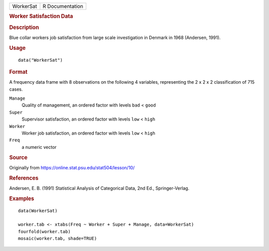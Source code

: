 .. container::

   .. container::

      ========= ===============
      WorkerSat R Documentation
      ========= ===============

      .. rubric:: Worker Satisfaction Data
         :name: worker-satisfaction-data

      .. rubric:: Description
         :name: description

      Blue collar workers job satisfaction from large scale
      investigation in Denmark in 1968 (Andersen, 1991).

      .. rubric:: Usage
         :name: usage

      ::

         data("WorkerSat")

      .. rubric:: Format
         :name: format

      A frequency data frame with 8 observations on the following 4
      variables, representing the 2 x 2 x 2 classification of 715 cases.

      ``Manage``
         Quality of management, an ordered factor with levels ``bad`` <
         ``good``

      ``Super``
         Supervisor satisfaction, an ordered factor with levels ``low``
         < ``high``

      ``Worker``
         Worker job satisfaction, an ordered factor with levels ``low``
         < ``high``

      ``Freq``
         a numeric vector

      .. rubric:: Source
         :name: source

      Originally from https://online.stat.psu.edu/stat504/lesson/10/

      .. rubric:: References
         :name: references

      Andersen, E. B. (1991) Statistical Analysis of Categorical Data,
      2nd Ed., Springer-Verlag.

      .. rubric:: Examples
         :name: examples

      ::

         data(WorkerSat)

         worker.tab <- xtabs(Freq ~ Worker + Super + Manage, data=WorkerSat)
         fourfold(worker.tab)
         mosaic(worker.tab, shade=TRUE)
